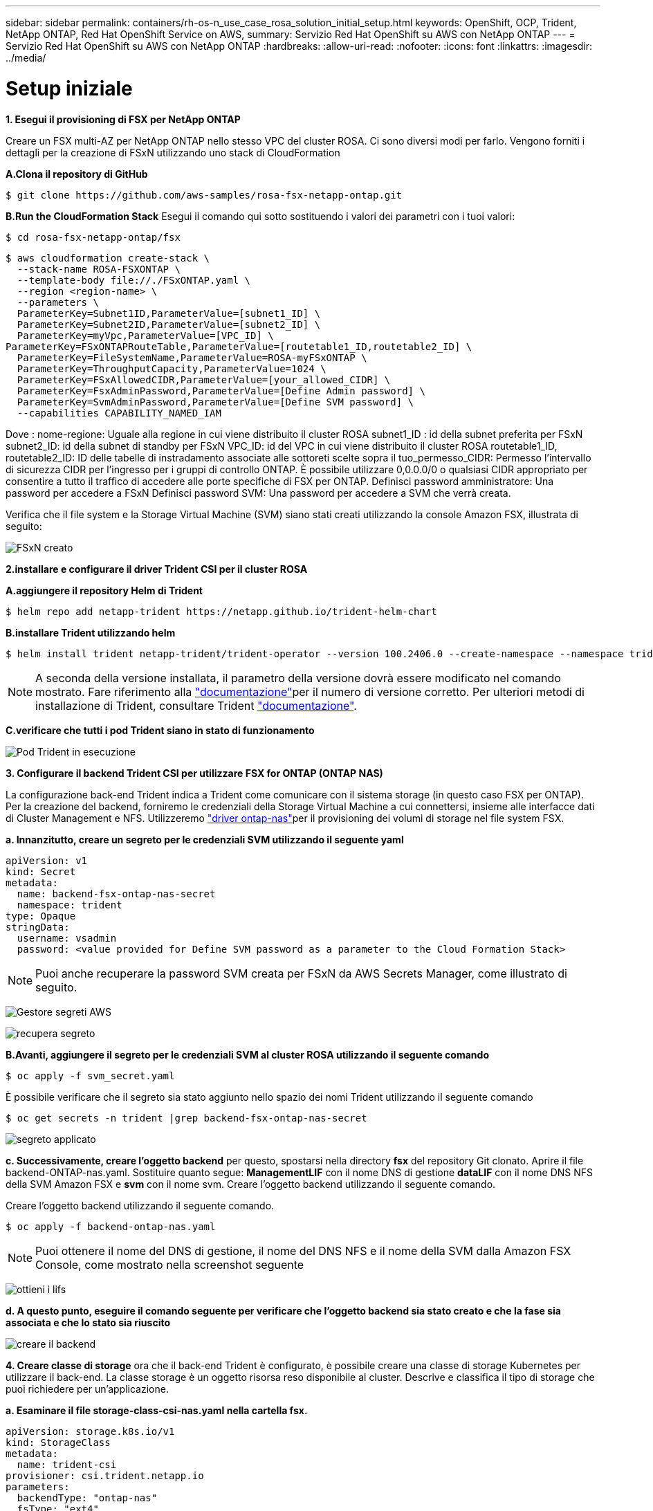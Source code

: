 ---
sidebar: sidebar 
permalink: containers/rh-os-n_use_case_rosa_solution_initial_setup.html 
keywords: OpenShift, OCP, Trident, NetApp ONTAP, Red Hat OpenShift Service on AWS, 
summary: Servizio Red Hat OpenShift su AWS con NetApp ONTAP 
---
= Servizio Red Hat OpenShift su AWS con NetApp ONTAP
:hardbreaks:
:allow-uri-read: 
:nofooter: 
:icons: font
:linkattrs: 
:imagesdir: ../media/




= Setup iniziale

**1. Esegui il provisioning di FSX per NetApp ONTAP**

Creare un FSX multi-AZ per NetApp ONTAP nello stesso VPC del cluster ROSA. Ci sono diversi modi per farlo. Vengono forniti i dettagli per la creazione di FSxN utilizzando uno stack di CloudFormation

**A.Clona il repository di GitHub**

[source]
----
$ git clone https://github.com/aws-samples/rosa-fsx-netapp-ontap.git
----
**B.Run the CloudFormation Stack** Esegui il comando qui sotto sostituendo i valori dei parametri con i tuoi valori:

[source]
----
$ cd rosa-fsx-netapp-ontap/fsx
----
[source]
----
$ aws cloudformation create-stack \
  --stack-name ROSA-FSXONTAP \
  --template-body file://./FSxONTAP.yaml \
  --region <region-name> \
  --parameters \
  ParameterKey=Subnet1ID,ParameterValue=[subnet1_ID] \
  ParameterKey=Subnet2ID,ParameterValue=[subnet2_ID] \
  ParameterKey=myVpc,ParameterValue=[VPC_ID] \
ParameterKey=FSxONTAPRouteTable,ParameterValue=[routetable1_ID,routetable2_ID] \
  ParameterKey=FileSystemName,ParameterValue=ROSA-myFSxONTAP \
  ParameterKey=ThroughputCapacity,ParameterValue=1024 \
  ParameterKey=FSxAllowedCIDR,ParameterValue=[your_allowed_CIDR] \
  ParameterKey=FsxAdminPassword,ParameterValue=[Define Admin password] \
  ParameterKey=SvmAdminPassword,ParameterValue=[Define SVM password] \
  --capabilities CAPABILITY_NAMED_IAM
----
Dove : nome-regione: Uguale alla regione in cui viene distribuito il cluster ROSA subnet1_ID : id della subnet preferita per FSxN subnet2_ID: id della subnet di standby per FSxN VPC_ID: id del VPC in cui viene distribuito il cluster ROSA routetable1_ID, routetable2_ID: ID delle tabelle di instradamento associate alle sottoreti scelte sopra il tuo_permesso_CIDR: Permesso l'intervallo di sicurezza CIDR per l'ingresso per i gruppi di controllo ONTAP. È possibile utilizzare 0,0.0.0/0 o qualsiasi CIDR appropriato per consentire a tutto il traffico di accedere alle porte specifiche di FSX per ONTAP. Definisci password amministratore: Una password per accedere a FSxN Definisci password SVM: Una password per accedere a SVM che verrà creata.

Verifica che il file system e la Storage Virtual Machine (SVM) siano stati creati utilizzando la console Amazon FSX, illustrata di seguito:

image:redhat_openshift_container_rosa_image2.png["FSxN creato"]

**2.installare e configurare il driver Trident CSI per il cluster ROSA**

**A.aggiungere il repository Helm di Trident**

[source]
----
$ helm repo add netapp-trident https://netapp.github.io/trident-helm-chart
----
**B.installare Trident utilizzando helm**

[source]
----
$ helm install trident netapp-trident/trident-operator --version 100.2406.0 --create-namespace --namespace trident
----

NOTE: A seconda della versione installata, il parametro della versione dovrà essere modificato nel comando mostrato. Fare riferimento alla link:https://docs.netapp.com/us-en/trident/trident-get-started/kubernetes-deploy-helm.html["documentazione"]per il numero di versione corretto. Per ulteriori metodi di installazione di Trident, consultare Trident link:https://docs.netapp.com/us-en/trident/trident-get-started/kubernetes-deploy.html["documentazione"].

**C.verificare che tutti i pod Trident siano in stato di funzionamento**

image:redhat_openshift_container_rosa_image3.png["Pod Trident in esecuzione"]

**3. Configurare il backend Trident CSI per utilizzare FSX for ONTAP (ONTAP NAS)**

La configurazione back-end Trident indica a Trident come comunicare con il sistema storage (in questo caso FSX per ONTAP). Per la creazione del backend, forniremo le credenziali della Storage Virtual Machine a cui connettersi, insieme alle interfacce dati di Cluster Management e NFS. Utilizzeremo link:https://docs.netapp.com/us-en/trident/trident-use/ontap-nas.html["driver ontap-nas"]per il provisioning dei volumi di storage nel file system FSX.

**a. Innanzitutto, creare un segreto per le credenziali SVM utilizzando il seguente yaml**

[source]
----
apiVersion: v1
kind: Secret
metadata:
  name: backend-fsx-ontap-nas-secret
  namespace: trident
type: Opaque
stringData:
  username: vsadmin
  password: <value provided for Define SVM password as a parameter to the Cloud Formation Stack>
----

NOTE: Puoi anche recuperare la password SVM creata per FSxN da AWS Secrets Manager, come illustrato di seguito.

image:redhat_openshift_container_rosa_image4.png["Gestore segreti AWS"]

image:redhat_openshift_container_rosa_image5.png["recupera segreto"]

**B.Avanti, aggiungere il segreto per le credenziali SVM al cluster ROSA utilizzando il seguente comando**

[source]
----
$ oc apply -f svm_secret.yaml
----
È possibile verificare che il segreto sia stato aggiunto nello spazio dei nomi Trident utilizzando il seguente comando

[source]
----
$ oc get secrets -n trident |grep backend-fsx-ontap-nas-secret
----
image:redhat_openshift_container_rosa_image6.png["segreto applicato"]

**c. Successivamente, creare l'oggetto backend** per questo, spostarsi nella directory **fsx** del repository Git clonato. Aprire il file backend-ONTAP-nas.yaml. Sostituire quanto segue: **ManagementLIF** con il nome DNS di gestione **dataLIF** con il nome DNS NFS della SVM Amazon FSX e **svm** con il nome svm. Creare l'oggetto backend utilizzando il seguente comando.

Creare l'oggetto backend utilizzando il seguente comando.

[source]
----
$ oc apply -f backend-ontap-nas.yaml
----

NOTE: Puoi ottenere il nome del DNS di gestione, il nome del DNS NFS e il nome della SVM dalla Amazon FSX Console, come mostrato nella screenshot seguente

image:redhat_openshift_container_rosa_image7.png["ottieni i lifs"]

**d. A questo punto, eseguire il comando seguente per verificare che l'oggetto backend sia stato creato e che la fase sia associata e che lo stato sia riuscito**

image:redhat_openshift_container_rosa_image8.png["creare il backend"]

**4. Creare classe di storage** ora che il back-end Trident è configurato, è possibile creare una classe di storage Kubernetes per utilizzare il back-end. La classe storage è un oggetto risorsa reso disponibile al cluster. Descrive e classifica il tipo di storage che puoi richiedere per un'applicazione.

**a. Esaminare il file storage-class-csi-nas.yaml nella cartella fsx.**

[source]
----
apiVersion: storage.k8s.io/v1
kind: StorageClass
metadata:
  name: trident-csi
provisioner: csi.trident.netapp.io
parameters:
  backendType: "ontap-nas"
  fsType: "ext4"
allowVolumeExpansion: True
reclaimPolicy: Retain
----
**b. Creare la classe di archiviazione nel cluster ROSA e verificare che la classe di archiviazione Trident-csi sia stata creata.**

image:redhat_openshift_container_rosa_image9.png["creare il backend"]

L'installazione del driver Trident CSI e la sua connettività al file system FSX per ONTAP vengono completate. Ora puoi implementare un'applicazione stateful PostgreSQL di esempio su ROSA usando i volumi di file su FSX per ONTAP.

**c. Verificare che non siano stati creati PVC e PVC utilizzando la classe di archiviazione Trident-csi.**

image:redhat_openshift_container_rosa_image10.png["Nessun PVC che utilizza Trident"]

**d. Verificare che le applicazioni possano creare PV utilizzando Trident CSI.**

Creare un PVC utilizzando il file pvc-Trident.yaml fornito nella cartella **fsx**.

[source]
----
pvc-trident.yaml
kind: PersistentVolumeClaim
apiVersion: v1
metadata:
  name: basic
spec:
  accessModes:
    - ReadWriteMany
  resources:
    requests:
      storage: 10Gi
  storageClassName: trident-csi
----
 You can issue the following commands to create a pvc and verify that it has been created.
image:redhat_openshift_container_rosa_image11.png["Creare un PVC di test con Trident"]

**5. Distribuire un'applicazione stateful PostgreSQL di esempio**

**a. Utilizzare helm per installare postgresql**

[source]
----
$ helm install postgresql bitnami/postgresql -n postgresql --create-namespace
----
image:redhat_openshift_container_rosa_image12.png["installare postgresql"]

**b. Verificare che il pod applicazioni sia in esecuzione e che siano stati creati PVC e PV per l'applicazione.**

image:redhat_openshift_container_rosa_image13.png["pod postgresql"]

image:redhat_openshift_container_rosa_image14.png["pvc postgresql"]

image:redhat_openshift_container_rosa_image15.png["postgresql pv"]

**c. Distribuire un client PostgreSQL**

**Utilizzare il seguente comando per ottenere la password per il server postgresql installato.**

[source]
----
$ export POSTGRES_PASSWORD=$(kubectl get secret --namespace postgresql postgresql -o jsoata.postgres-password}" | base64 -d)
----
**Utilizzare il seguente comando per eseguire un client postgresql e connettersi al server utilizzando la password**

[source]
----
$ kubectl run postgresql-client --rm --tty -i --restart='Never' --namespace postgresql --image docker.io/bitnami/postgresql:16.2.0-debian-11-r1 --env="PGPASSWORD=$POSTGRES_PASSWORD" \
> --command -- psql --host postgresql -U postgres -d postgres -p 5432
----
image:redhat_openshift_container_rosa_image16.png["client postgresql"]

**d. Creare un database e una tabella. Creare uno schema per la tabella e inserire 2 righe di dati nella tabella.**

image:redhat_openshift_container_rosa_image17.png["tabella postgresql,schema,righe"]

image:redhat_openshift_container_rosa_image18.png["postgresql row1"]

image:redhat_openshift_container_rosa_image19.png["postgresql rows2"]
